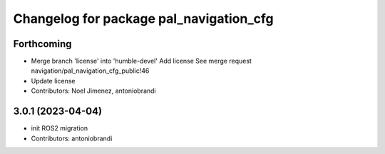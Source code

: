 ^^^^^^^^^^^^^^^^^^^^^^^^^^^^^^^^^^^^^^^^
Changelog for package pal_navigation_cfg
^^^^^^^^^^^^^^^^^^^^^^^^^^^^^^^^^^^^^^^^

Forthcoming
-----------
* Merge branch 'license' into 'humble-devel'
  Add license
  See merge request navigation/pal_navigation_cfg_public!46
* Update license
* Contributors: Noel Jimenez, antoniobrandi

3.0.1 (2023-04-04)
------------------
* init ROS2 migration
* Contributors: antoniobrandi
